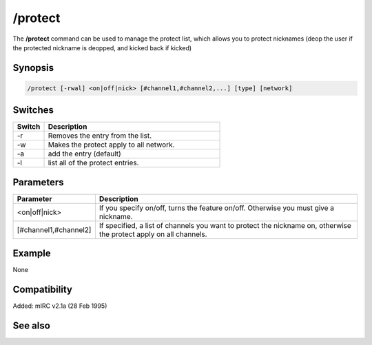 /protect
========

The **/protect** command can be used to manage the protect list, which allows you to protect nicknames (deop the user if the protected nickname is deopped, and kicked back if kicked)

Synopsis
--------

.. code:: text

    /protect [-rwal] <on|off|nick> [#channel1,#channel2,...] [type] [network]

Switches
--------

.. list-table::
    :widths: 15 85
    :header-rows: 1

    * - Switch
      - Description
    * - -r
      - Removes the entry from the list.
    * - -w
      - Makes the protect apply to all network.
    * - -a
      - add the entry (default)
    * - -l
      - list all of the protect entries.

Parameters
----------

.. list-table::
    :widths: 15 85
    :header-rows: 1

    * - Parameter
      - Description
    * - <on|off|nick>
      - If you specify on/off, turns the feature on/off. Otherwise you must give a nickname.
    * - [#channel1,#channel2]
      - If specified, a list of channels you want to protect the nickname on, otherwise the protect apply on all channels.

Example
-------

None

Compatibility
-------------

Added: mIRC v2.1a (28 Feb 1995)

See also
--------

.. hlist::
    :columns: 4

    * :doc:`$protect </identifiers/protect>`
